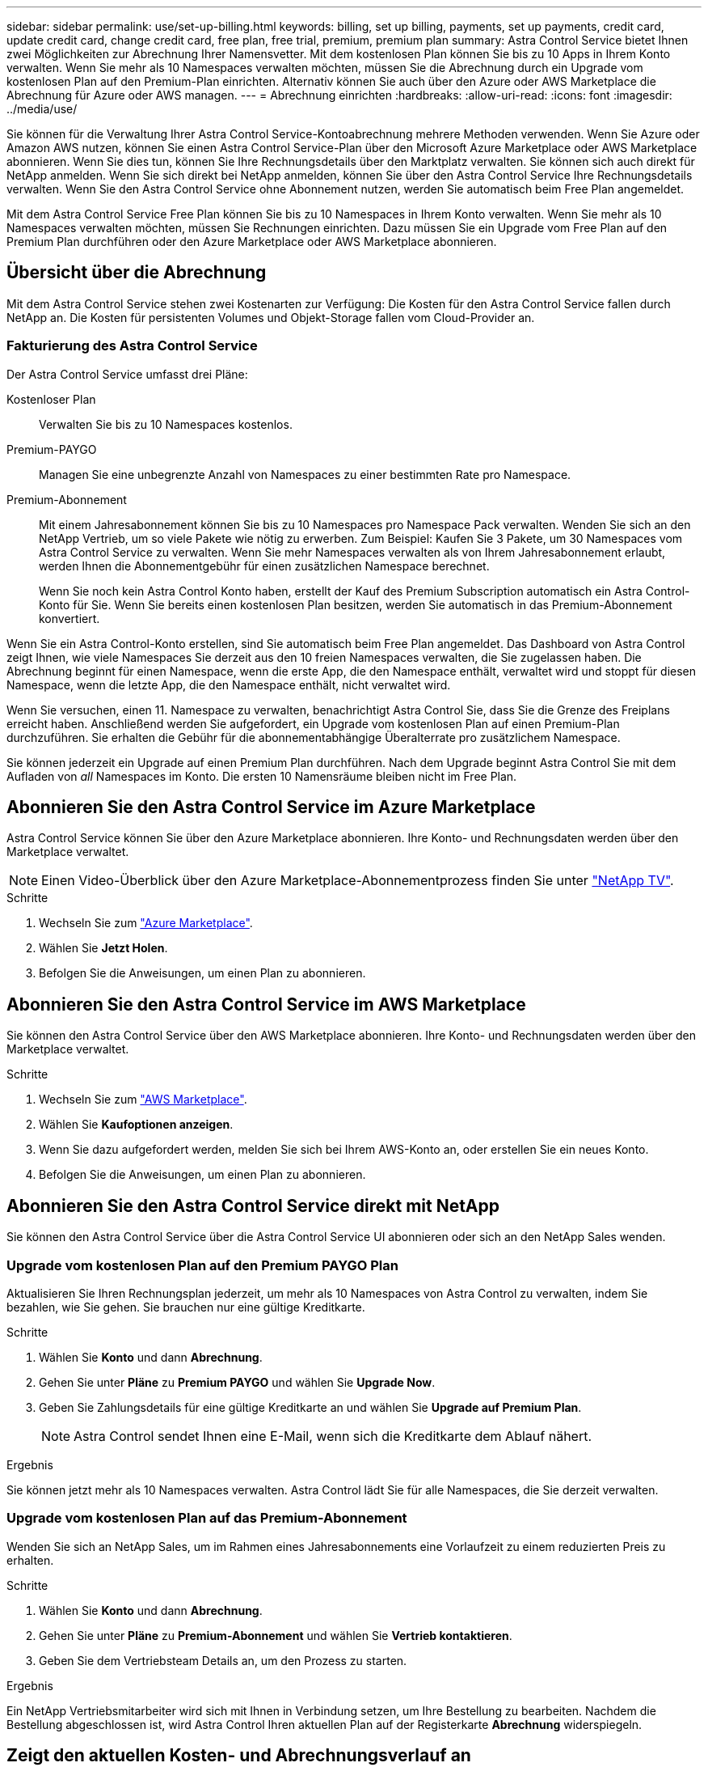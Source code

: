 ---
sidebar: sidebar 
permalink: use/set-up-billing.html 
keywords: billing, set up billing, payments, set up payments, credit card, update credit card, change credit card, free plan, free trial, premium, premium plan 
summary: Astra Control Service bietet Ihnen zwei Möglichkeiten zur Abrechnung Ihrer Namensvetter. Mit dem kostenlosen Plan können Sie bis zu 10 Apps in Ihrem Konto verwalten. Wenn Sie mehr als 10 Namespaces verwalten möchten, müssen Sie die Abrechnung durch ein Upgrade vom kostenlosen Plan auf den Premium-Plan einrichten. Alternativ können Sie auch über den Azure oder AWS Marketplace die Abrechnung für Azure oder AWS managen. 
---
= Abrechnung einrichten
:hardbreaks:
:allow-uri-read: 
:icons: font
:imagesdir: ../media/use/


[role="lead"]
Sie können für die Verwaltung Ihrer Astra Control Service-Kontoabrechnung mehrere Methoden verwenden. Wenn Sie Azure oder Amazon AWS nutzen, können Sie einen Astra Control Service-Plan über den Microsoft Azure Marketplace oder AWS Marketplace abonnieren. Wenn Sie dies tun, können Sie Ihre Rechnungsdetails über den Marktplatz verwalten. Sie können sich auch direkt für NetApp anmelden. Wenn Sie sich direkt bei NetApp anmelden, können Sie über den Astra Control Service Ihre Rechnungsdetails verwalten. Wenn Sie den Astra Control Service ohne Abonnement nutzen, werden Sie automatisch beim Free Plan angemeldet.

Mit dem Astra Control Service Free Plan können Sie bis zu 10 Namespaces in Ihrem Konto verwalten. Wenn Sie mehr als 10 Namespaces verwalten möchten, müssen Sie Rechnungen einrichten. Dazu müssen Sie ein Upgrade vom Free Plan auf den Premium Plan durchführen oder den Azure Marketplace oder AWS Marketplace abonnieren.



== Übersicht über die Abrechnung

Mit dem Astra Control Service stehen zwei Kostenarten zur Verfügung: Die Kosten für den Astra Control Service fallen durch NetApp an. Die Kosten für persistenten Volumes und Objekt-Storage fallen vom Cloud-Provider an.



=== Fakturierung des Astra Control Service

Der Astra Control Service umfasst drei Pläne:

Kostenloser Plan:: Verwalten Sie bis zu 10 Namespaces kostenlos.
Premium-PAYGO:: Managen Sie eine unbegrenzte Anzahl von Namespaces zu einer bestimmten Rate pro Namespace.
Premium-Abonnement:: Mit einem Jahresabonnement können Sie bis zu 10 Namespaces pro Namespace Pack verwalten. Wenden Sie sich an den NetApp Vertrieb, um so viele Pakete wie nötig zu erwerben. Zum Beispiel: Kaufen Sie 3 Pakete, um 30 Namespaces vom Astra Control Service zu verwalten. Wenn Sie mehr Namespaces verwalten als von Ihrem Jahresabonnement erlaubt, werden Ihnen die Abonnementgebühr für einen zusätzlichen Namespace berechnet.
+
--
Wenn Sie noch kein Astra Control Konto haben, erstellt der Kauf des Premium Subscription automatisch ein Astra Control-Konto für Sie. Wenn Sie bereits einen kostenlosen Plan besitzen, werden Sie automatisch in das Premium-Abonnement konvertiert.

--


Wenn Sie ein Astra Control-Konto erstellen, sind Sie automatisch beim Free Plan angemeldet. Das Dashboard von Astra Control zeigt Ihnen, wie viele Namespaces Sie derzeit aus den 10 freien Namespaces verwalten, die Sie zugelassen haben. Die Abrechnung beginnt für einen Namespace, wenn die erste App, die den Namespace enthält, verwaltet wird und stoppt für diesen Namespace, wenn die letzte App, die den Namespace enthält, nicht verwaltet wird.

Wenn Sie versuchen, einen 11. Namespace zu verwalten, benachrichtigt Astra Control Sie, dass Sie die Grenze des Freiplans erreicht haben. Anschließend werden Sie aufgefordert, ein Upgrade vom kostenlosen Plan auf einen Premium-Plan durchzuführen. Sie erhalten die Gebühr für die abonnementabhängige Überalterrate pro zusätzlichem Namespace.

Sie können jederzeit ein Upgrade auf einen Premium Plan durchführen. Nach dem Upgrade beginnt Astra Control Sie mit dem Aufladen von _all_ Namespaces im Konto. Die ersten 10 Namensräume bleiben nicht im Free Plan.

ifdef::gcp[]



=== Google Cloud Rechnungen

Persistente Volumes werden durch NetApp Cloud Volumes Service gesichert und Backups von Applikationen werden in einem Google Cloud-Bucket gespeichert.

* https://cloud.google.com/solutions/partners/netapp-cloud-volumes/costs["Weitere Informationen zur Preisgestaltung für Cloud Volumes Service"^].
+
Beachten Sie, dass der Astra Control Service alle Servicetypen und Servicelevel unterstützt. Der von Ihnen verwendete Servicetyp hängt von Ihrem ab https://cloud.netapp.com/cloud-volumes-global-regions#cvsGcp["Google Cloud-Region"^].

* https://cloud.google.com/storage/pricing["Hier finden Sie Preisdetails für Google Cloud Storage Buckets"^].


endif::gcp[]

ifdef::azure[]



=== Microsoft Azure Abrechnung

Persistente Volumes werden durch Azure NetApp Files gesichert und Backups Ihrer Applikationen werden in einem Azure Blob-Container gespeichert.

* https://azure.microsoft.com/en-us/pricing/details/netapp["Weitere Informationen zur Preisgestaltung für Azure NetApp Files"^].
* https://azure.microsoft.com/en-us/pricing/details/storage/blobs["Sehen Sie sich Preisdetails für Microsoft Azure Blob Storage an"^].
* https://azuremarketplace.microsoft.com/en-us/marketplace/apps/netapp.netapp-astra-acs?tab=PlansAndPrice["Sehen Sie sich die Pläne und Preise für Astra Control Service im Azure Marketplace an"]



NOTE: Der Azure-Abrechnungssatz für den Astra Control Service gilt pro Stunde, nach Ablauf der 29 Minuten der Nutzungsstunde beginnt eine neue Abrechnungsstunde.

endif::azure[]

ifdef::aws[]



=== Amazon Web Services Abrechnung

Persistente Volumes werden durch EBS oder FSX for NetApp ONTAP gesichert und Backups Ihrer Applikationen werden in einem AWS-Bucket gespeichert.

* https://aws.amazon.com/eks/pricing/["Preisdetails zu Amazon Web Services anzeigen"^].


endif::aws[]



== Abonnieren Sie den Astra Control Service im Azure Marketplace

Astra Control Service können Sie über den Azure Marketplace abonnieren. Ihre Konto- und Rechnungsdaten werden über den Marketplace verwaltet.


NOTE: Einen Video-Überblick über den Azure Marketplace-Abonnementprozess finden Sie unter https://www.netapp.tv/details/29979["NetApp TV"^].

.Schritte
. Wechseln Sie zum https://azuremarketplace.microsoft.com/en-us/marketplace/apps/netapp.netapp-astra-acs?tab=Overview["Azure Marketplace"^].
. Wählen Sie *Jetzt Holen*.
. Befolgen Sie die Anweisungen, um einen Plan zu abonnieren.




== Abonnieren Sie den Astra Control Service im AWS Marketplace

Sie können den Astra Control Service über den AWS Marketplace abonnieren. Ihre Konto- und Rechnungsdaten werden über den Marketplace verwaltet.

.Schritte
. Wechseln Sie zum https://aws.amazon.com/marketplace/pp/prodview-auupmqjoq43ey?sr=0-1&ref_=beagle&applicationId=AWSMPContessa["AWS Marketplace"^].
. Wählen Sie *Kaufoptionen anzeigen*.
. Wenn Sie dazu aufgefordert werden, melden Sie sich bei Ihrem AWS-Konto an, oder erstellen Sie ein neues Konto.
. Befolgen Sie die Anweisungen, um einen Plan zu abonnieren.




== Abonnieren Sie den Astra Control Service direkt mit NetApp

Sie können den Astra Control Service über die Astra Control Service UI abonnieren oder sich an den NetApp Sales wenden.



=== Upgrade vom kostenlosen Plan auf den Premium PAYGO Plan

Aktualisieren Sie Ihren Rechnungsplan jederzeit, um mehr als 10 Namespaces von Astra Control zu verwalten, indem Sie bezahlen, wie Sie gehen. Sie brauchen nur eine gültige Kreditkarte.

.Schritte
. Wählen Sie *Konto* und dann *Abrechnung*.
. Gehen Sie unter *Pläne* zu *Premium PAYGO* und wählen Sie *Upgrade Now*.
. Geben Sie Zahlungsdetails für eine gültige Kreditkarte an und wählen Sie *Upgrade auf Premium Plan*.
+

NOTE: Astra Control sendet Ihnen eine E-Mail, wenn sich die Kreditkarte dem Ablauf nähert.



.Ergebnis
Sie können jetzt mehr als 10 Namespaces verwalten. Astra Control lädt Sie für alle Namespaces, die Sie derzeit verwalten.



=== Upgrade vom kostenlosen Plan auf das Premium-Abonnement

Wenden Sie sich an NetApp Sales, um im Rahmen eines Jahresabonnements eine Vorlaufzeit zu einem reduzierten Preis zu erhalten.

.Schritte
. Wählen Sie *Konto* und dann *Abrechnung*.
. Gehen Sie unter *Pläne* zu *Premium-Abonnement* und wählen Sie *Vertrieb kontaktieren*.
. Geben Sie dem Vertriebsteam Details an, um den Prozess zu starten.


.Ergebnis
Ein NetApp Vertriebsmitarbeiter wird sich mit Ihnen in Verbindung setzen, um Ihre Bestellung zu bearbeiten. Nachdem die Bestellung abgeschlossen ist, wird Astra Control Ihren aktuellen Plan auf der Registerkarte *Abrechnung* widerspiegeln.



== Zeigt den aktuellen Kosten- und Abrechnungsverlauf an

Astra Control zeigt Ihnen Ihre aktuellen monatlichen Kosten sowie einen detaillierten Abrechnungsverlauf per Namespace. Wenn Sie einen Plan über einen Marktplatz abonniert haben, ist der Rechnungsverlauf nicht sichtbar (Sie können ihn aber anzeigen, indem Sie sich am Marktplatz anmelden.)

.Schritte
. Wählen Sie *Konto* und dann *Abrechnung*.
+
Ihre aktuellen Kosten werden in der Übersicht über die Abrechnung angezeigt.

. Um den Abrechnungsverlauf nach Namespace anzuzeigen, wählen Sie *Abrechnungsverlauf* aus.
+
Astra Control zeigt Ihnen die Nutzungsminuten und die Kosten für jeden Namespace. Eine Nutzungsminute ist, wie viele Minuten Astra Control Ihren Namespace in einem Abrechnungszeitraum verwaltet hat.

. Wählen Sie die Dropdown-Liste aus, um einen vorherigen Monat auszuwählen.




== Ändern Sie die Kreditkarte für Premium PAYGO

Bei Bedarf können Sie die Kreditkarte, die Astra Control zur Abrechnung hat, ändern.

.Schritte
. Wählen Sie *Konto > Abrechnung > Zahlungsart*.
. Wählen Sie das Symbol Konfigurieren.
. Ändern Sie die Kreditkarte.




== Wichtige Hinweise

* Ihr Rechnungsplan ist per Astra Control Konto.
+
Wenn Sie mehrere Konten haben, hat jeder seinen eigenen Abrechnungsplan.

* Ihre Astra Control-Rechnung enthält Gebühren für die Verwaltung Ihrer Namespaces. Für das Storage-Back-End für persistente Volumes werden Sie von Ihrem Cloud-Provider separat berechnet.
+
link:../get-started/intro.html["Erfahren Sie mehr über die Astra Control-Preise"].

* Jeder Abrechnungszeitraum endet am letzten Tag des Monats.
* Sie können nicht von einem Premium-Plan auf den kostenlosen Plan herunterstufen.

